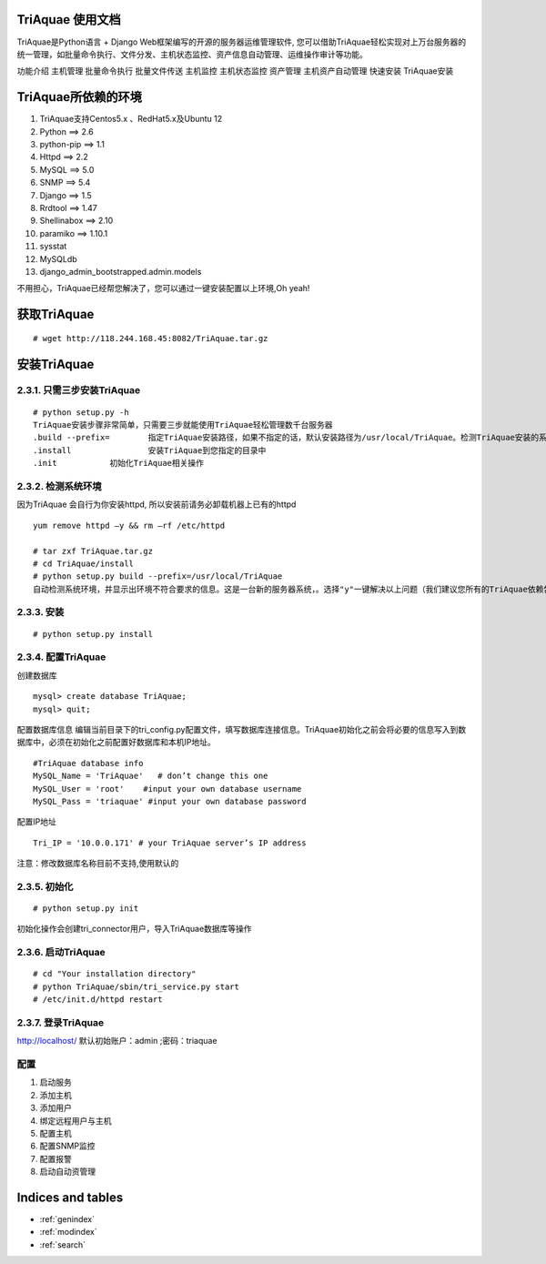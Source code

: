 .. jerry_doc documentation master file, created by
   sphinx-quickstart on Sat Oct 19 08:51:57 2013.
   You can adapt this file completely to your liking, but it should at least
   contain the root `toctree` directive.

TriAquae 使用文档 
=================

TriAquae是Python语言 + Django Web框架编写的开源的服务器运维管理软件, 您可以借助TriAquae轻松实现对上万台服务器的统一管理，如批量命令执行、文件分发、主机状态监控、资产信息自动管理、运维操作审计等功能。

功能介绍
主机管理
批量命令执行
批量文件传送
主机监控
主机状态监控
资产管理
主机资产自动管理
快速安装
TriAquae安装

TriAquae所依赖的环境
====================

1. TriAquae支持Centos5.x 、RedHat5.x及Ubuntu 12
2. Python     	==> 2.6
3. python-pip  ==> 1.1
4. Httpd       ==> 2.2
5. MySQL     ==> 5.0
6. SNMP       ==> 5.4
7. Django     ==> 1.5
8. Rrdtool     ==> 1.47
9. Shellinabox ==> 2.10
10. paramiko   ==> 1.10.1
11. sysstat
12. MySQLdb
13. django_admin_bootstrapped.admin.models

不用担心，TriAquae已经帮您解决了，您可以通过一键安装配置以上环境,Oh yeah!

获取TriAquae
====================

::

	# wget http://118.244.168.45:8082/TriAquae.tar.gz	

安装TriAquae
====================


2.3.1. 只需三步安装TriAquae
---------------------------

::

	# python setup.py -h
	TriAquae安装步骤非常简单，只需要三步就能使用TriAquae轻松管理数千台服务器
	.build --prefix=	指定TriAquae安装路径，如果不指定的话，默认安装路径为/usr/local/TriAquae。检测TriAquae安装的系统环境，如果有不满足要求，TriAquae会帮您自动安装这些pythone和django所需的环境，当然这是在你允许的情况下。
	.install		安装TriAquae到您指定的目录中
	.init		初始化TriAquae相关操作

2.3.2. 检测系统环境
---------------------------

因为TriAquae 会自行为你安装httpd, 所以安装前请务必卸载机器上已有的httpd 

::

	yum remove httpd –y && rm –rf /etc/httpd

	# tar zxf TriAquae.tar.gz
	# cd TriAquae/install
	# python setup.py build --prefix=/usr/local/TriAquae
	自动检测系统环境，并显示出环境不符合要求的信息。这是一台新的服务器系统，。选择"y"一键解决以上问题（我们建议您所有的TriAquae依赖包都通过一键安装方式部署，尽量不要自行手动安装）。一键安装时，保证服务器能够正常上网及YUM正常使用,并使用root用户安装此软件。经过漫长的安装等待，直到所有环境都OK，提示运行'python setup.py install'


2.3.3. 安装
---------------------------
::

	# python setup.py install

2.3.4. 配置TriAquae
---------------------------

创建数据库

::

	mysql> create database TriAquae;
	mysql> quit;

配置数据库信息
编辑当前目录下的tri_config.py配置文件，填写数据库连接信息。TriAquae初始化之前会将必要的信息写入到数据库中，必须在初始化之前配置好数据库和本机IP地址。

::

		#TriAquae database info
		MySQL_Name = 'TriAquae'   # don’t change this one
		MySQL_User = 'root'    #input your own database username
		MySQL_Pass = 'triaquae' #input your own database password

配置IP地址

::

	Tri_IP = '10.0.0.171' # your TriAquae server’s IP address

注意：修改数据库名称目前不支持,使用默认的

2.3.5. 初始化
---------------------------

::

	# python setup.py init

初始化操作会创建tri_connector用户，导入TriAquae数据库等操作

2.3.6. 启动TriAquae
---------------------------

::

	# cd "Your installation directory"
	# python TriAquae/sbin/tri_service.py start
	# /etc/init.d/httpd restart 

2.3.7. 登录TriAquae
---------------------------

http://localhost/
默认初始账户：admin	;密码：triaquae


配置
---------------------------

1.	启动服务
2.	添加主机
3.	添加用户
4.	绑定远程用户与主机
5.	配置主机
6.	配置SNMP监控
7.	配置报警
8.	启动自动资管理





Indices and tables
==================

* :ref:`genindex`
* :ref:`modindex`
* :ref:`search`

